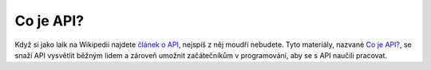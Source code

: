 Co je API?
==========

Když si jako laik na Wikipedii najdete `článek o API <https://cs.wikipedia.org/wiki/API>`_, nejspíš z něj moudří nebudete. Tyto materiály, nazvané `Co je API? <https://cojeapi.readthedocs.io>`_, se snaží API vysvětlit běžným lidem a zároveň umožnit začátečníkům v programování, aby se s API naučili pracovat.
